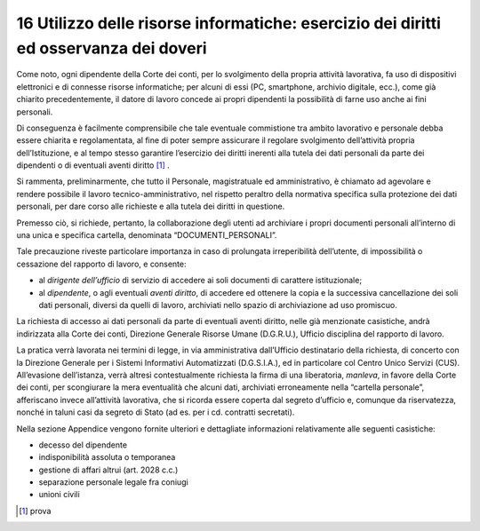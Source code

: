 *********************************
**16 Utilizzo delle risorse informatiche: esercizio dei diritti ed osservanza dei doveri**
*********************************

Come noto, ogni dipendente della Corte dei conti, per lo svolgimento della propria attività lavorativa, fa uso di dispositivi elettronici e di connesse risorse informatiche; per alcuni di essi (PC, smartphone, archivio digitale, ecc.), come già chiarito precedentemente, il datore di lavoro concede ai propri dipendenti la possibilità di farne uso anche ai fini personali. 

Di conseguenza è facilmente comprensibile che tale eventuale commistione tra ambito lavorativo e personale debba essere chiarita e regolamentata, al fine di poter sempre assicurare il regolare svolgimento dell’attività propria dell’Istituzione, e al tempo stesso garantire l’esercizio dei diritti inerenti alla tutela dei dati personali da parte dei dipendenti o di eventuali aventi diritto [1]_ . 

Si rammenta, preliminarmente, che tutto il Personale, magistratuale ed amministrativo, è chiamato ad agevolare e rendere possibile il lavoro tecnico-amministrativo, nel rispetto peraltro della normativa specifica sulla protezione dei dati personali, per dare corso alle richieste e alla tutela dei diritti in questione. 

Premesso ciò, si richiede, pertanto, la collaborazione degli utenti ad archiviare i propri documenti personali all’interno di una unica e specifica cartella, denominata “DOCUMENTI_PERSONALI”. 
 
Tale precauzione riveste particolare importanza in caso di prolungata irreperibilità dell’utente, di impossibilità o cessazione del rapporto di lavoro, e consente: 

*	al *dirigente dell’ufficio* di servizio di accedere ai soli documenti di carattere istituzionale;
*	al *dipendente*, o agli eventuali *aventi diritto*, di accedere ed ottenere la copia e la successiva cancellazione dei soli dati personali, diversi da quelli di lavoro, archiviati nello spazio di archiviazione ad uso promiscuo.

La richiesta di accesso ai dati personali da parte di eventuali aventi diritto, nelle già menzionate casistiche, andrà indirizzata alla Corte dei conti, Direzione Generale Risorse Umane (D.G.R.U.), Ufficio disciplina del rapporto di lavoro. 

La pratica verrà lavorata nei termini di legge, in via amministrativa dall’Ufficio destinatario della richiesta, di concerto con la Direzione Generale per i Sistemi Informativi Automatizzati (D.G.S.I.A.), ed in particolare col Centro Unico Servizi (CUS). 
All’evasione dell’istanza, verrà altresì contestualmente richiesta la firma di una liberatoria, *manleva*, in favore della Corte dei conti, per scongiurare la mera eventualità che alcuni dati, archiviati erroneamente nella “cartella personale”, afferiscano invece all’attività lavorativa, che si ricorda essere coperta dal segreto d’ufficio e, comunque da riservatezza, nonché in taluni casi da segreto di Stato (ad es. per i cd. contratti secretati).

Nella sezione Appendice vengono fornite ulteriori e dettagliate informazioni relativamente alle seguenti casistiche:

*	decesso del dipendente
*	indisponibilità assoluta o temporanea
*	gestione di affari altrui (art. 2028 c.c.)
*	separazione personale legale fra coniugi
*	unioni civili



.. [1] prova